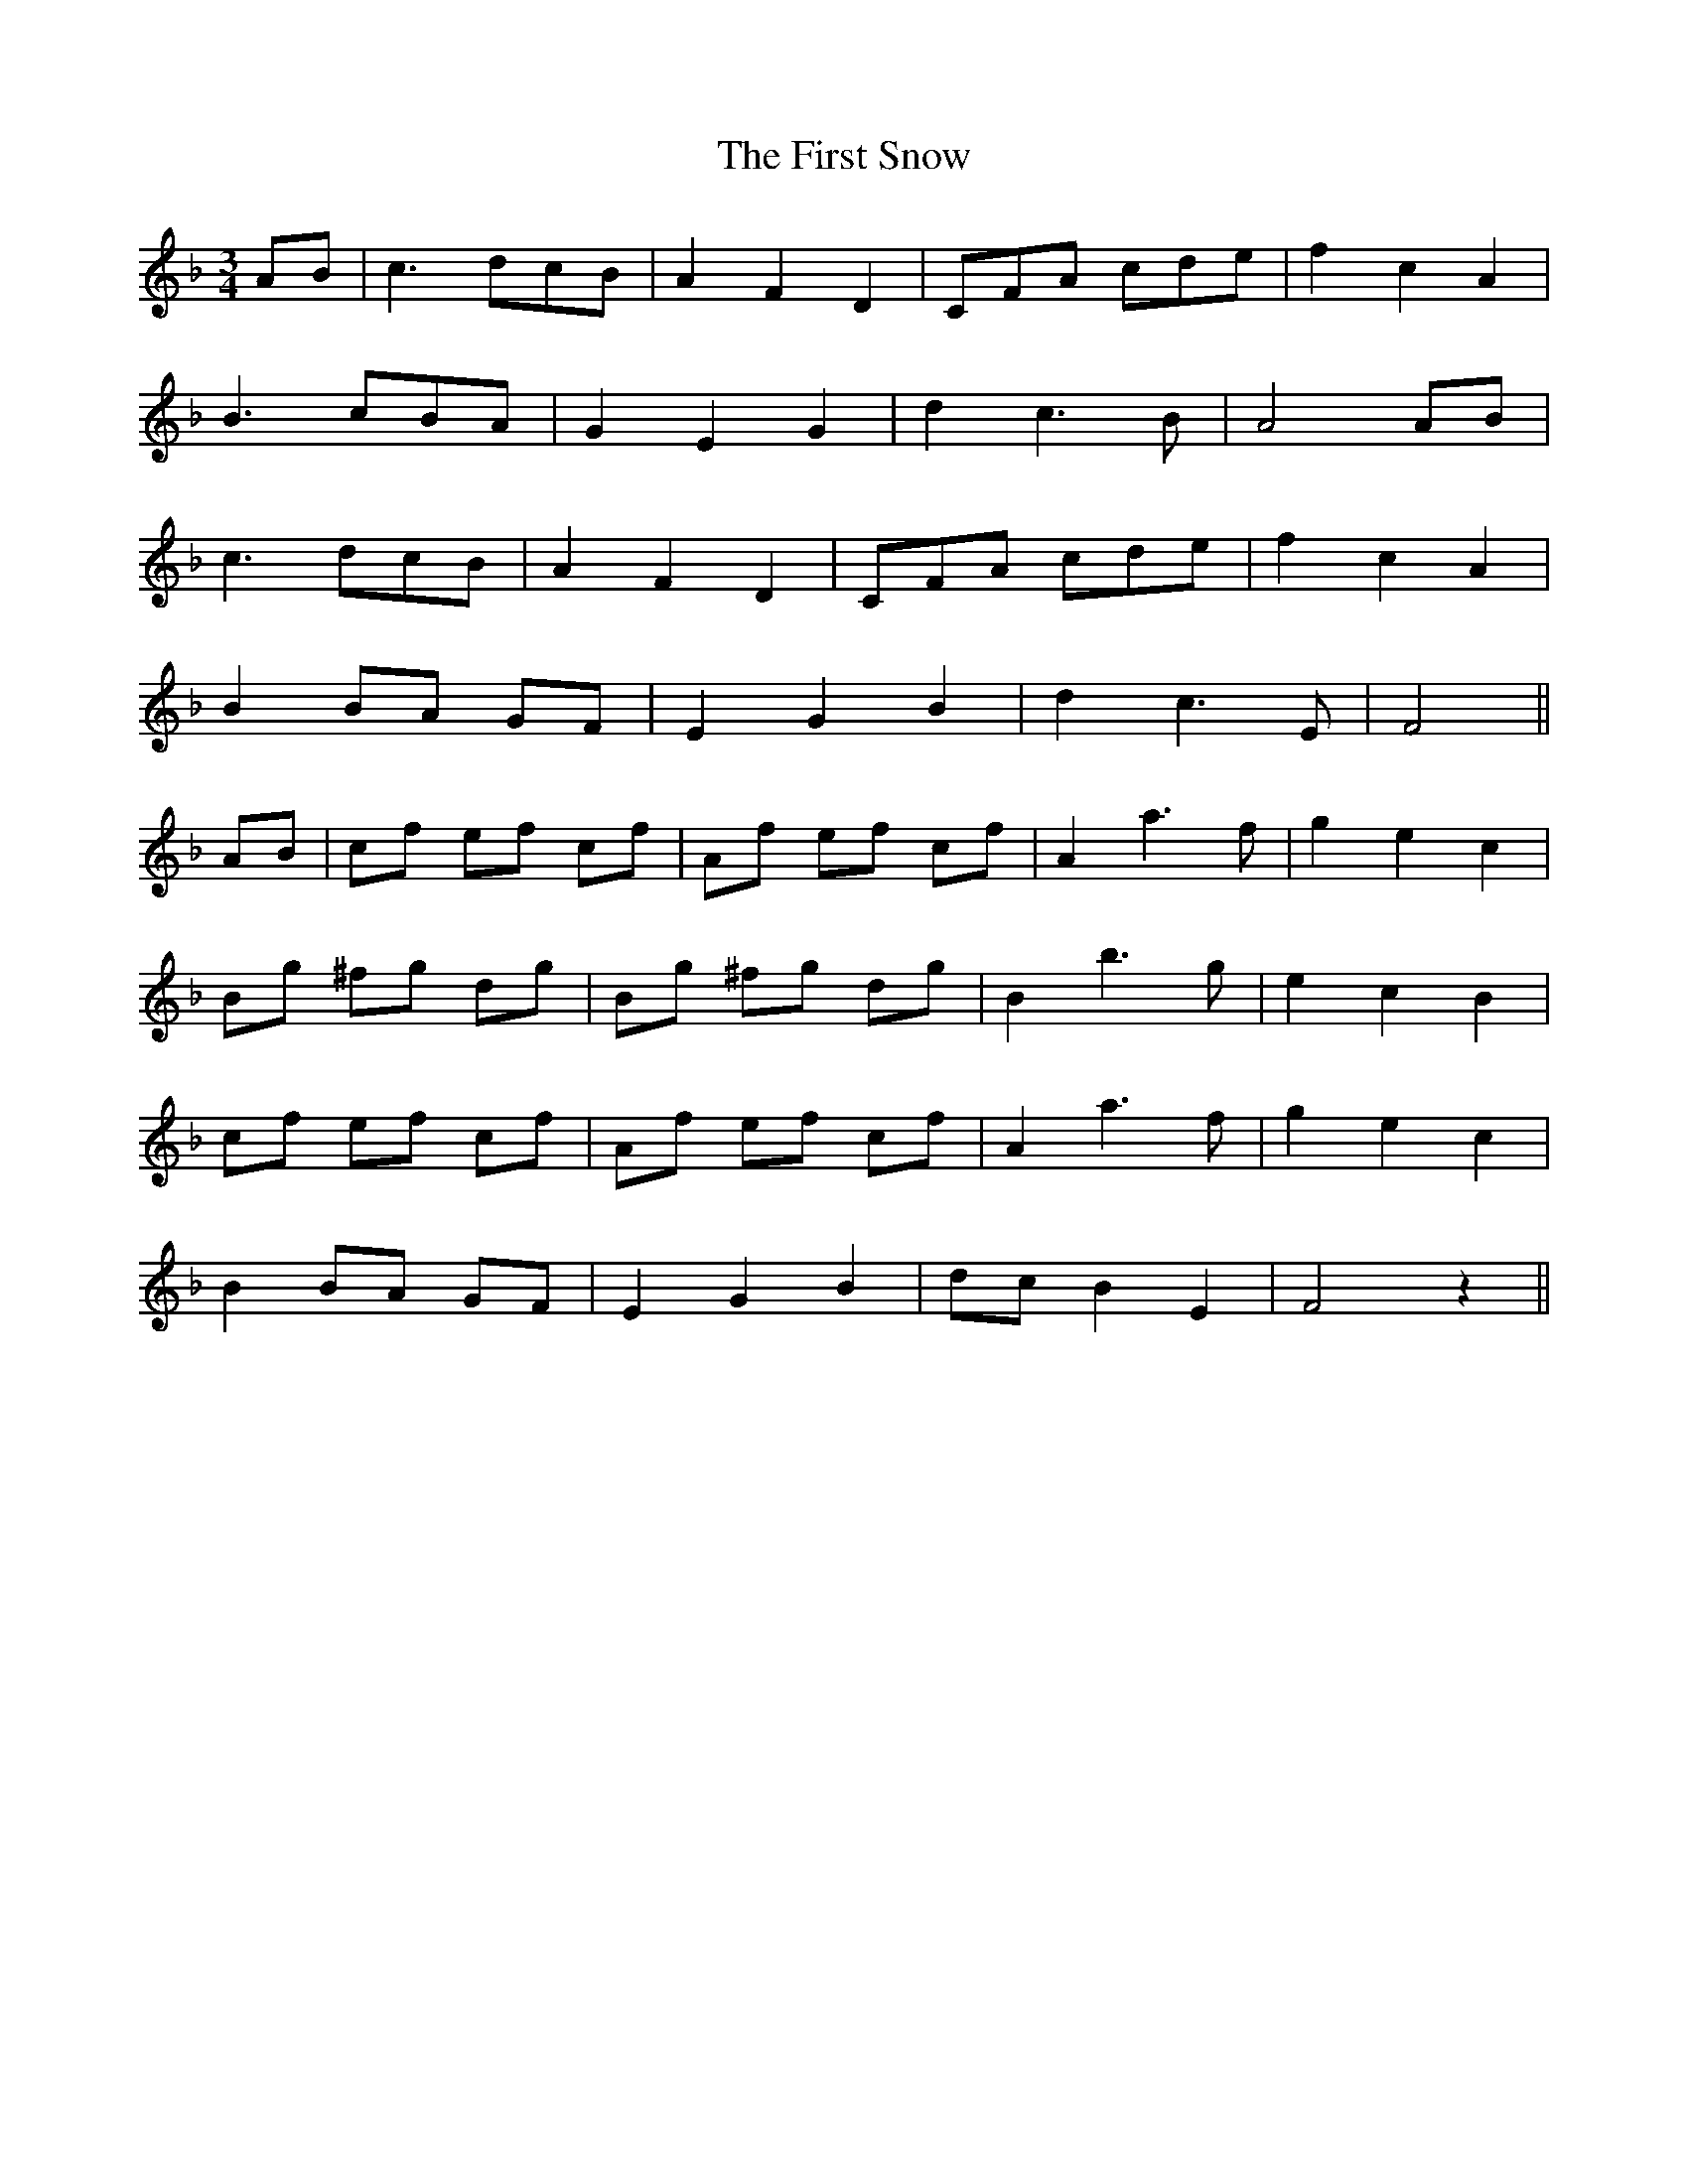 X: 13190
T: First Snow, The
R: waltz
M: 3/4
K: Fmajor
AB|c3 dcB|A2 F2 D2|CFA cde|f2 c2 A2|
B3 cBA|G2 E2 G2|d2 c3 B|A4 AB|
c3 dcB|A2 F2 D2|CFA cde|f2 c2 A2|
B2 BA GF|E2 G2 B2|d2 c3 E|F4||
AB|cf ef cf|Af ef cf|A2 a3 f|g2 e2 c2|
Bg ^fg dg|Bg ^fg dg|B2 b3 g|e2 c2 B2|
cf ef cf|Af ef cf|A2 a3 f|g2 e2 c2|
B2 BA GF|E2 G2 B2|dc B2 E2|F4 z2||

